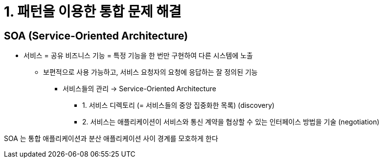 = 1. 패턴을 이용한 통합 문제 해결

== SOA (Service-Oriented Architecture)

* 서비스 = 공유 비즈니스 기능 = 특정 기능을 한 번만 구현하여 다른 시스템에 노출
** 보편적으로 사용 가능하고, 서비스 요청자의 요청에 응답하는 잘 정의된 기능
*** 서비스들의 관리 -> Service-Oriented Architecture
**** 1. 서비스 디렉토리 (= 서비스들의 중앙 집중화한 목록) (discovery)
**** 2. 서비스는 애플리케이션이 서비스와 통신 계약을 협상할 수 있는 인터페이스 방법을 기술 (negotiation)

SOA 는 통합 애플리케이션과 분산 애플리케이션 사이 경계를 모호하게 한다
